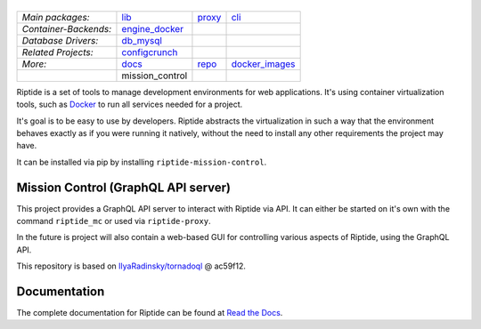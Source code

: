 |Riptide|
=========

.. |Riptide| image:: https://riptide-docs.readthedocs.io/en/latest/_images/logo.png
    :alt: Riptide

.. class:: center

    ======================  ===================  ===================  ===================
    *Main packages:*        lib_                 proxy_               cli_
    *Container-Backends:*   engine_docker_
    *Database Drivers:*     db_mysql_
    *Related Projects:*     configcrunch_
    *More:*                 docs_                repo_                docker_images_
    \                       mission_control
    ======================  ===================  ===================  ===================

.. _lib:            https://github.com/Parakoopa/riptide-lib
.. _cli:            https://github.com/Parakoopa/riptide-cli
.. _proxy:          https://github.com/Parakoopa/riptide-proxy
.. _configcrunch:   https://github.com/Parakoopa/configcrunch
.. _engine_docker:  https://github.com/Parakoopa/riptide-engine-docker
.. _db_mysql:       https://github.com/Parakoopa/riptide-db-mysql
.. _docs:           https://github.com/Parakoopa/riptide-docs
.. _repo:           https://github.com/Parakoopa/riptide-repo
.. _docker_images:  https://github.com/Parakoopa/riptide-docker-images
.. _mission_control: https://github.com/Parakoopa/riptide-mission-control

|build| |docs| |pypi-version| |pypi-downloads| |pypi-license| |pypi-pyversions| |slack|

.. |build| image:: https://jenkins.riptide.parakoopa.de/buildStatus/icon?job=riptide-mission-control%2Fmaster
    :target: https://jenkins.riptide.parakoopa.de/blue/organizations/jenkins/riptide-mission-control/activity
    :alt: Build Status

.. |docs| image:: https://readthedocs.org/projects/riptide-docs/badge/?version=latest
    :target: https://riptide-docs.readthedocs.io/en/latest/?badge=latest
    :alt: Documentation Status

.. |slack| image:: https://slack.riptide.parakoopa.de/badge.svg
    :target: https://slack.riptide.parakoopa.de
    :alt: Join our Slack workspace

.. |pypi-version| image:: https://img.shields.io/pypi/v/riptide-mission-control
    :target: https://pypi.org/project/riptide-mission-control/
    :alt: Version

.. |pypi-downloads| image:: https://img.shields.io/pypi/dm/riptide-mission-control
    :target: https://pypi.org/project/riptide-mission-control/
    :alt: Downloads

.. |pypi-license| image:: https://img.shields.io/pypi/l/riptide-mission-control
    :alt: License (MIT)

.. |pypi-pyversions| image:: https://img.shields.io/pypi/pyversions/riptide-mission-control
    :alt: Supported Python versions

Riptide is a set of tools to manage development environments for web applications.
It's using container virtualization tools, such as `Docker <https://www.docker.com/>`_
to run all services needed for a project.

It's goal is to be easy to use by developers.
Riptide abstracts the virtualization in such a way that the environment behaves exactly
as if you were running it natively, without the need to install any other requirements
the project may have.

It can be installed via pip by installing ``riptide-mission-control``.

Mission Control (GraphQL API server)
------------------------------------

This project provides a GraphQL API server to interact with Riptide via API. It can
either be started on it's own with the command ``riptide_mc`` or used via ``riptide-proxy``.

In the future is project will also contain a web-based GUI for controlling various aspects of Riptide, using
the GraphQL API.

This repository is based on `IlyaRadinsky/tornadoql <https://github.com/IlyaRadinsky/tornadoql/>`_ @ ac59f12.

Documentation
-------------

The complete documentation for Riptide can be found at `Read the Docs <https://riptide-docs.readthedocs.io/en/latest/>`_.